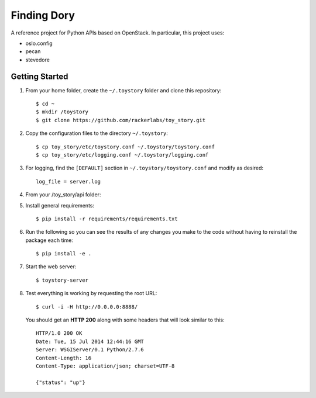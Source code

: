 Finding Dory
============
A reference project for Python APIs based on OpenStack. In particular, this project uses:

* oslo.config
* pecan
* stevedore

Getting Started
---------------
#. From your home folder, create the ``~/.toystory`` folder and clone this repository::

    $ cd ~
    $ mkdir /toystory
    $ git clone https://github.com/rackerlabs/toy_story.git

#. Copy the configuration files to the directory ``~/.toystory``::

    $ cp toy_story/etc/toystory.conf ~/.toystory/toystory.conf
    $ cp toy_story/etc/logging.conf ~/.toystory/logging.conf

#. For logging, find the ``[DEFAULT]`` section in ``~/.toystory/toystory.conf`` and modify as desired::

    log_file = server.log

#. From your /toy_story/api folder::

#. Install general requirements::

    $ pip install -r requirements/requirements.txt

#. Run the following so you can see the results of any changes you make to the code without having to reinstall the package each time::
    
    $ pip install -e .

#. Start the web server::

    $ toystory-server

#. Test everything is working by requesting the root URL::

    $ curl -i -H http://0.0.0.0:8888/

   You should get an **HTTP 200** along with some headers that will look similar to this::

    HTTP/1.0 200 OK
    Date: Tue, 15 Jul 2014 12:44:16 GMT
    Server: WSGIServer/0.1 Python/2.7.6
    Content-Length: 16
    Content-Type: application/json; charset=UTF-8

    {"status": "up"}
